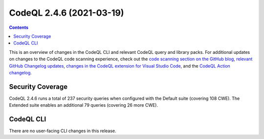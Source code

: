 .. _codeql-cli-2.4.6:

=========================
CodeQL 2.4.6 (2021-03-19)
=========================

.. contents:: Contents
   :depth: 2
   :local:
   :backlinks: none

This is an overview of changes in the CodeQL CLI and relevant CodeQL query and library packs. For additional updates on changes to the CodeQL code scanning experience, check out the `code scanning section on the GitHub blog <https://github.blog/tag/code-scanning/>`__, `relevant GitHub Changelog updates <https://github.blog/changelog/label/code-scanning/>`__, `changes in the CodeQL extension for Visual Studio Code <https://marketplace.visualstudio.com/items/GitHub.vscode-codeql/changelog>`__, and the `CodeQL Action changelog <https://github.com/github/codeql-action/blob/main/CHANGELOG.md>`__.

Security Coverage
-----------------

CodeQL 2.4.6 runs a total of 237 security queries when configured with the Default suite (covering 108 CWE). The Extended suite enables an additional 79 queries (covering 26 more CWE).

CodeQL CLI
----------

There are no user-facing CLI changes in this release.

